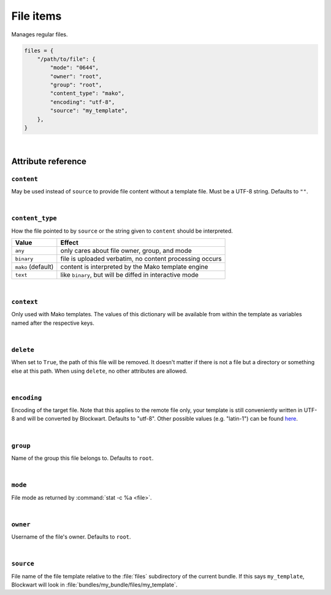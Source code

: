 .. _item_file:

##########
File items
##########

Manages regular files.

.. code-block:: python

    files = {
        "/path/to/file": {
            "mode": "0644",
            "owner": "root",
            "group": "root",
            "content_type": "mako",
            "encoding": "utf-8",
            "source": "my_template",
        },
    }

|

Attribute reference
-------------------

.. seealso::

   :ref:`The list of generic builtin item attributes <builtin_item_attributes>`

``content``
+++++++++++

May be used instead of ``source`` to provide file content without a template file. Must be a UTF-8 string. Defaults to ``""``.

|

``content_type``
++++++++++++++++

How the file pointed to by ``source`` or the string given to ``content`` should be interpreted.

+--------------------+----------------------------------------------------------------------------+
| Value              | Effect                                                                     |
+====================+============================================================================+
| ``any``            | only cares about file owner, group, and mode                               |
+--------------------+----------------------------------------------------------------------------+
| ``binary``         | file is uploaded verbatim, no content processing occurs                    |
+--------------------+----------------------------------------------------------------------------+
| ``mako`` (default) | content is interpreted by the Mako template engine                         |
+--------------------+----------------------------------------------------------------------------+
| ``text``           | like ``binary``, but will be diffed in interactive mode                    |
+--------------------+----------------------------------------------------------------------------+

|

``context``
+++++++++++

Only used with Mako templates. The values of this dictionary will be available from within the template as variables named after the respective keys.

|

``delete``
++++++++++

When set to ``True``, the path of this file will be removed. It doesn't matter if there is not a file but a directory or something else at this path. When using ``delete``, no other attributes are allowed.

|

``encoding``
++++++++++++

Encoding of the target file. Note that this applies to the remote file only, your template is still conveniently written in UTF-8 and will be converted by Blockwart. Defaults to "utf-8". Other possible values (e.g. "latin-1") can be found `here <http://docs.python.org/2/library/codecs.html#standard-encodings>`_.

|

``group``
+++++++++

Name of the group this file belongs to. Defaults to ``root``.

|

``mode``
++++++++

File mode as returned by :command:`stat -c %a <file>`.

|

``owner``
+++++++++

Username of the file's owner. Defaults to ``root``.

|

``source``
++++++++++

File name of the file template relative to the :file:`files` subdirectory of the current bundle. If this says ``my_template``, Blockwart will look in :file:`bundles/my_bundle/files/my_template`.
